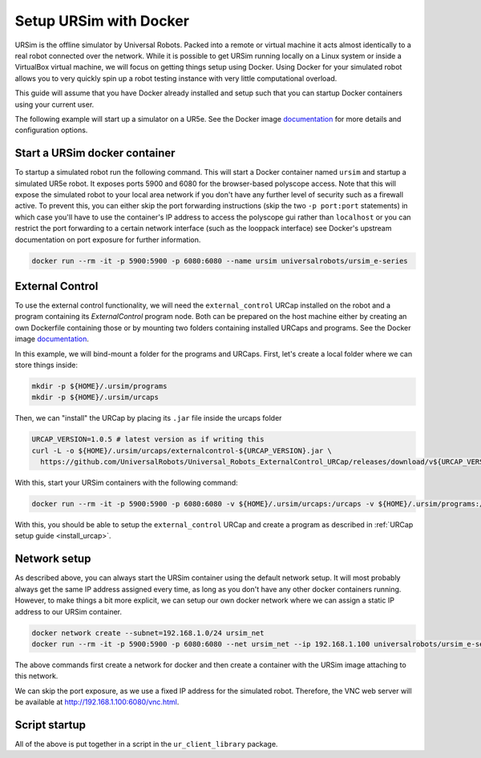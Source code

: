 .. _ursim_docker:

Setup URSim with Docker
=======================
URSim is the offline simulator by Universal Robots. Packed into a remote or virtual machine it acts almost
identically to a real robot connected over the network. While it is possible to get URSim running
locally on a Linux system or inside a VirtualBox virtual machine, we will focus on getting things
setup using Docker. Using Docker for your simulated robot allows you to very quickly spin up a robot
testing instance with very little computational overload.

This guide will assume that you have Docker already installed and setup such that you can startup
Docker containers using your current user.

The following example will start up a simulator on a UR5e. See the Docker image `documentation <https://hub.docker.com/r/universalrobots/ursim_e-series>`_ for more details and configuration options.

Start a URSim docker container
------------------------------

To startup a simulated robot run the following command. This will start a Docker container named
``ursim`` and startup a simulated UR5e robot. It exposes ports 5900 and 6080 for the browser-based
polyscope access. Note that this will expose the simulated robot to your local area network if you
don't have any further level of security such as a firewall active. To prevent this, you can either
skip the port forwarding instructions (skip the two ``-p port:port`` statements) in which case
you'll have to use the container's IP address to access the polyscope gui rather than ``localhost`` or
you can restrict the port forwarding to a certain network interface (such as the looppack interface)
see Docker's upstream documentation on port exposure for further information.

.. code-block:: bash

   docker run --rm -it -p 5900:5900 -p 6080:6080 --name ursim universalrobots/ursim_e-series

External Control
----------------

To use the external control functionality, we will need the ``external_control`` URCap installed on
the robot and a program containing its *ExternalControl* program node. Both can be prepared on the
host machine either by creating an own Dockerfile containing those or by mounting two folders
containing installed URCaps and programs. See the Docker image `documentation <https://hub.docker.com/r/universalrobots/ursim_e-series>`_.

In this example, we will bind-mount a folder for the programs and URCaps. First, let's create a
local folder where we can store things inside:

.. code-block:: bash

   mkdir -p ${HOME}/.ursim/programs
   mkdir -p ${HOME}/.ursim/urcaps

Then, we can "install" the URCap by placing its ``.jar`` file inside the urcaps folder

.. code-block:: bash

   URCAP_VERSION=1.0.5 # latest version as if writing this
   curl -L -o ${HOME}/.ursim/urcaps/externalcontrol-${URCAP_VERSION}.jar \
     https://github.com/UniversalRobots/Universal_Robots_ExternalControl_URCap/releases/download/v${URCAP_VERSION}/externalcontrol-${URCAP_VERSION}.jar

With this, start your URSim containers with the following command:

.. code-block:: bash

   docker run --rm -it -p 5900:5900 -p 6080:6080 -v ${HOME}/.ursim/urcaps:/urcaps -v ${HOME}/.ursim/programs:/ursim/programs --name ursim universalrobots/ursim_e-series

With this, you should be able to setup the ``external_control`` URCap and create a program as
described in :ref:`URCap setup guide <install_urcap>`.

Network setup
-------------

As described above, you can always start the URSim container using the default network setup. It will most probably
always get the same IP address assigned every time, as long as you don't have any other docker containers running.
However, to make things a bit more explicit, we can setup our own docker network where we can assign a static IP
address to our URSim container.

.. code-block:: bash

   docker network create --subnet=192.168.1.0/24 ursim_net
   docker run --rm -it -p 5900:5900 -p 6080:6080 --net ursim_net --ip 192.168.1.100 universalrobots/ursim_e-series

The above commands first create a network for docker and then create a container with the URSim
image attaching to this network.

We can skip the port exposure, as we use a fixed IP address for the simulated robot. Therefore, the VNC web server will be available at `<http://192.168.1.100:6080/vnc.html>`_.

Script startup
--------------

All of the above is put together in a script in the ``ur_client_library`` package.

.. tabs::


   .. tab:: ROS 1

      .. code-block:: bash

         rosrun ur_client_library start_ursim.sh

      This will start a URSim docker container running on ``192.168.1.100`` with the ``external_control``
      URCap preinstalled. Created programs and installation changes will be stored persistently inside
      ``${HOME}/.ursim/programs``.

      With this, you can run

      .. code-block:: bash

         roslaunch ur_robot_driver ur5e_bringup.launch robot_ip:=192.168.1.100

   .. tab:: ROS 2

      .. code-block:: bash

         ros2 run ur_client_library start_ursim.sh

      This will start a URSim docker container running on ``192.168.1.100`` with the ``external_control``
      URCap preinstalled. Created programs and installation changes will be stored persistently inside
      ``${HOME}/.ursim/programs``.

      With this, you can run

      .. code-block:: bash

         ros2 launch ur_robot_driver ur_control.launch.py ur_type:=ur5e robot_ip:=192.168.1.100

   .. tab:: Other

      If you have installed the client library from another source than ROS / ROS 2 or have
      compiled it yourself, run the ``start_ursim.sh`` script directly from the package's
      ``scripts`` folder.
